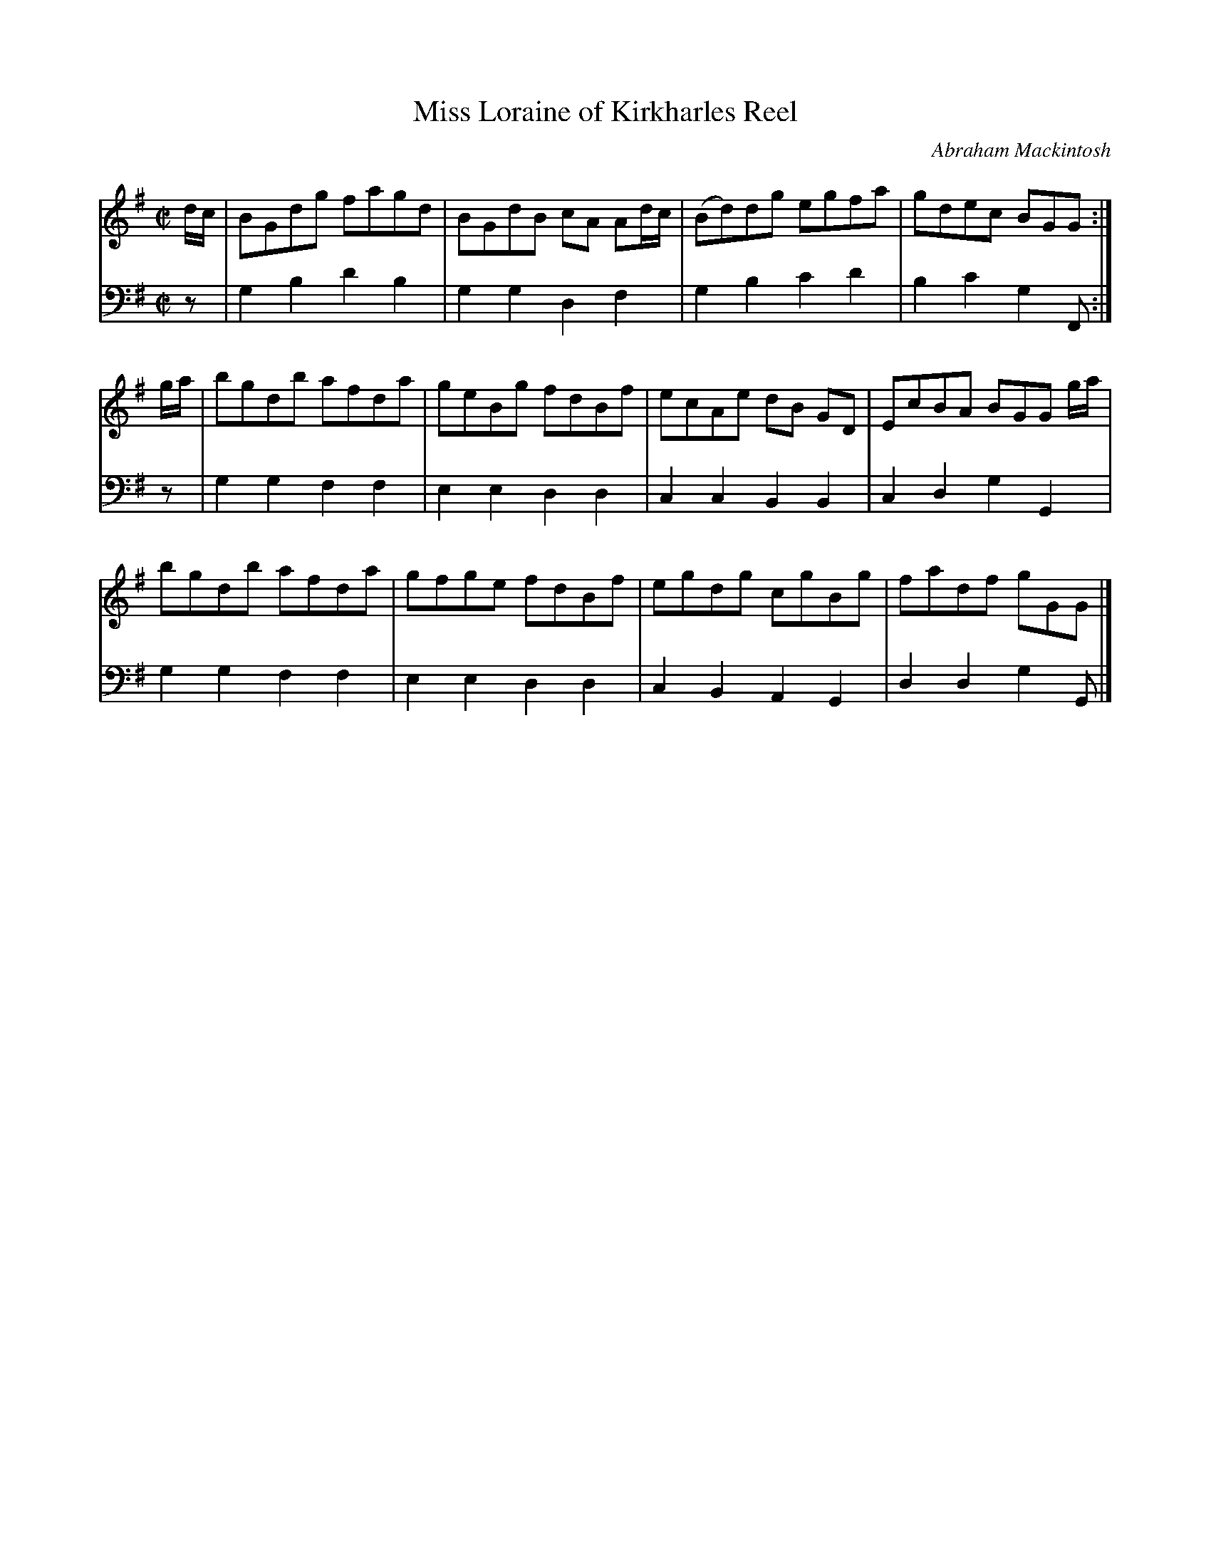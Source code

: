 X: 102
T: Miss Loraine of Kirkharles Reel
C: Abraham Mackintosh
R: reel
M: C|
L: 1/8
Z: 2011 John Chambers <jc:trillian.mit.edu>
B: Abraham Mackintosh "A Collection of Strathspeys, Reels, Jigs &c.", Newcastle, after 1797, p.10
F: http://imslp.info/files/imglnks/usimg/a/a8/IMSLP80796-PMLP164326-Abraham_Mackintosh_coll.pdf
K: G
V: 1
d/c/ |\
BGdg fagd | BGdB cA Ad/c/ | (Bd)dg egfa | gdec BGG :|
g/a/ |\
bgdb afda | geBg fdBf | ecAe dB GD | EcBA BGG g/a/ |
bgdb afda | gfge fdBf | egdg cgBg | fadf gGG |]
V: 2 clef=bass middle=d
z |\
g2b2 d'2b2 | g2g2 d2f2 | g2b2 c'2d'2 | b2c'2 g2F :|
z |\
g2g2 f2f2 | e2e2 d2d2 | c2c2 B2B2 | c2d2 g2G2 |
g2g2 f2f2 | e2e2 d2d2 | c2B2 A2G2 | d2d2 g2G |]
